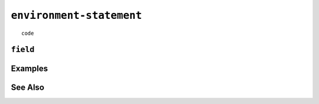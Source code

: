 .. _environment-statement:

``environment-statement``
========================================================================================================================

::

	code

``field``
-----------------


Examples
-----------------


See Also
-----------------
